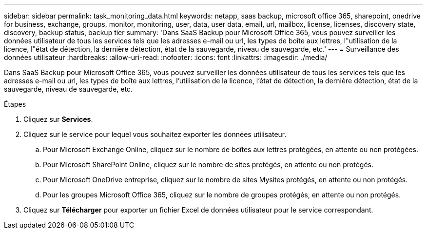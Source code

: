 ---
sidebar: sidebar 
permalink: task_monitoring_data.html 
keywords: netapp, saas backup, microsoft office 365, sharepoint, onedrive for business, exchange, groups, monitor, monitoring, user, data, user data, email, url, mailbox, license, licenses, discovery state, discovery, backup status, backup tier 
summary: 'Dans SaaS Backup pour Microsoft Office 365, vous pouvez surveiller les données utilisateur de tous les services tels que les adresses e-mail ou url, les types de boîte aux lettres, l"utilisation de la licence, l"état de détection, la dernière détection, état de la sauvegarde, niveau de sauvegarde, etc.' 
---
= Surveillance des données utilisateur
:hardbreaks:
:allow-uri-read: 
:nofooter: 
:icons: font
:linkattrs: 
:imagesdir: ./media/


[role="lead"]
Dans SaaS Backup pour Microsoft Office 365, vous pouvez surveiller les données utilisateur de tous les services tels que les adresses e-mail ou url, les types de boîte aux lettres, l'utilisation de la licence, l'état de détection, la dernière détection, état de la sauvegarde, niveau de sauvegarde, etc.

.Étapes
. Cliquez sur *Services*.
. Cliquez sur le service pour lequel vous souhaitez exporter les données utilisateur.
+
.. Pour Microsoft Exchange Online, cliquez sur le nombre de boîtes aux lettres protégées, en attente ou non protégées.
.. Pour Microsoft SharePoint Online, cliquez sur le nombre de sites protégés, en attente ou non protégés.
.. Pour Microsoft OneDrive entreprise, cliquez sur le nombre de sites Mysites protégés, en attente ou non protégés.
.. Pour les groupes Microsoft Office 365, cliquez sur le nombre de groupes protégés, en attente ou non protégés.


. Cliquez sur *Télécharger* pour exporter un fichier Excel de données utilisateur pour le service correspondant.

